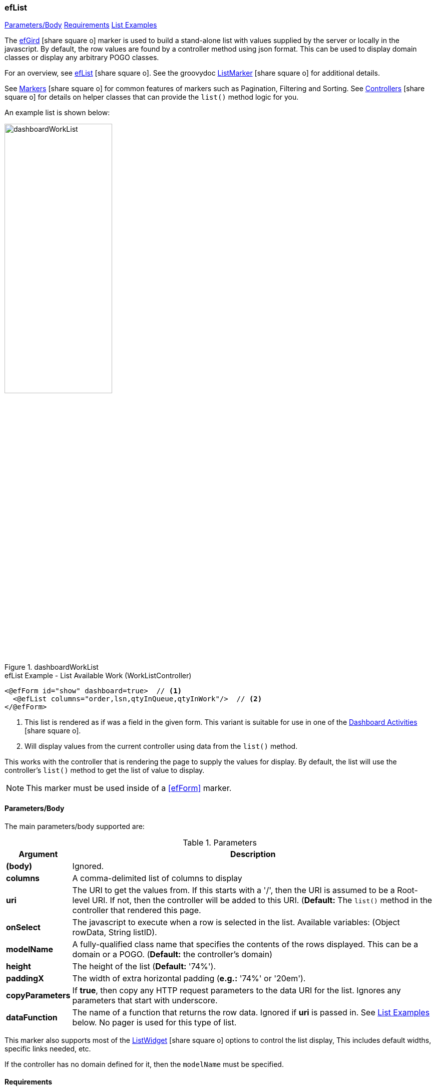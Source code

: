 === efList

ifeval::["{backend}" != "pdf"]

[inline-toc]#<<ef-list-parameters>>#
[inline-toc]#<<ef-list-requirements>>#
[inline-toc]#<<List Examples>>#

endif::[]


The link:guide.html#eflist[efGird^] icon:share-square-o[role="link-blue"] marker
is used to build a stand-alone list with values supplied by the server or
locally in the javascript.
By default, the row values are found by a controller method using json format.
This can be used to display domain classes or display any arbitrary POGO classes.

For an overview, see link:guide.html#eflist[efList^] icon:share-square-o[role="link-blue"].
See the groovydoc
link:groovydoc/org/simplemes/eframe/web/ui/webix/freemarker/ListMarker.html[ListMarker^]
icon:share-square-o[role="link-blue"] for additional details.

See link:guide.html#markers[Markers^] icon:share-square-o[role="link-blue"] for common features
of markers such as Pagination, Filtering and Sorting.
See link:guide.html#controllers[Controllers^] icon:share-square-o[role="link-blue"] for details
on helper classes that can provide the `list()` method logic for you.

An example list is shown below:

image::guis/dashboardWorkList.png[title="dashboardWorkList",align="center", width=50%]

[source,html]
.efList Example - List Available Work (WorkListController)
----
<@efForm id="show" dashboard=true>  // <.>
  <@efList columns="order,lsn,qtyInQueue,qtyInWork"/>  // <.>
</@efForm>
----
<.> This list is rendered as if was a field in the given form.  This variant is suitable
    for use in one of the link:guide.html#dashboard-activities[Dashboard Activities^]
    icon:share-square-o[role="link-blue"].
<.> Will display values from the current controller using data from the `list()` method.

This works with the controller that is rendering the page to supply the values for display.
By default, the list will use the controller's `list()` method to get the list of value to display.

NOTE: This marker must be used inside of a <<efForm>> marker.




[[ef-list-parameters]]
==== Parameters/Body

The main parameters/body supported are:

.Parameters
[cols="1,6"]
|===
|Argument|Description

|*(body)*    |Ignored.
| *columns*  | A comma-delimited list of columns to display
| *uri*      | The URI to get the values from.  If this starts with a '/', then the
               URI is assumed to be a Root-level URI.  If not, then the controller
               will be added to this URI.
               (*Default:* The `list()` method in the controller that rendered this page.
| *onSelect* | The javascript to execute when a row is selected in the list.
               Available variables: (Object rowData, String listID).
| *modelName*  | A fully-qualified class name that specifies the contents of the rows displayed.
                 This can be a domain or a POGO. (*Default:* the controller's domain)
|*height*    | The height of the list (*Default:* '74%').
|*paddingX*  | The width of extra horizontal padding (*e.g.:* '74%' or '20em').
|*copyParameters*  | If *true*, then copy any HTTP request parameters to the data URI for
                     the list.  Ignores any parameters that start with underscore.
| *dataFunction* | The name of a function that returns the row data.  Ignored
                   if *uri* is passed in.  See <<List Examples>> below.
                   No pager is used for this type of list.

|===



This marker also supports most of the
link:groovydoc/org/simplemes/eframe/web/ui/webix/widget/ListWidget.html[ListWidget^]
icon:share-square-o[role="link-blue"] options to control the list display,
This includes default widths, specific links needed, etc.

If the controller has no domain defined for it, then the `modelName` must be specified.


[[ef-list-requirements]]
==== Requirements

* The controller must implement a standard `list()` method that supports *json* format
  and structures the output with two top-level elements:
** `total_count` - The total number of rows available (integer).
** `data` - The actual list data (an array of each row's values).
* The columns have standard labels defined in _messages.properties_.
  See link:guide.html#internationalization[Internationalization^] icon:share-square-o[role="link-blue"].
* The domain classes for child and foreign key references have
  link:guide.html#key-fields[Key Fields^] icon:share-square-o[role="link-blue"]
  defined for the top-level domain object.


==== List Examples

ifeval::["{backend}" != "pdf"]

[inline-toc]#<<Basic List Example>>#
[inline-toc]#<<List dataFunction Example>>#
[inline-toc]#<<List onSelect Example>>#

endif::[]



===== Basic List Example

This example is served up from the OrderController, which has a `list()` method.  It has
a domain defined: Order.

[source,html]
.efList Example - Use of list() method - Dashboard Activity
----
<script>
  <@efForm id="workList" dashboard="true">  // <.>
    <@efList columns="order,product,qtyToBuild,qtyReleased"/>
  </@efForm>
</script>
----
<.> The list must be inside of a <<efForm>>.  This example is used as a dashboard activity.


===== List dataFunction Example

This example provides the data in a function.  This should not be used in production, but is
a good way to mock up the list behavior.

[source,html]
.efList Example - Use of dataFunction
----
<script>
  ${params._variable}.buildData = function() {  // <.>
    return [{order: 'ABC1'}, {order: 'ABC1'}];
  }

  <@efForm id="theOrderListForm${params._panel}" dashboard="true">
    <@efList id="theOrderList${params._panel}" columns="order,product,qtyInQueue"
             dataFunction="${params._variable}.buildData" model="sample.pogo.FindWorkResponse"/>  // <.>
  </@efForm>
</script>
----
<.> This function returns the data to display in the list.
<.> The `dataFunction` parameter is used to generate the list of data.

===== List onSelect Example

This example use javascript logic executed when the user selects a row.  

[source,html]
.efList Example - Use of onSelect.
----
<script>
  ${params._variable}.onSelect = function(rowData, listID) {  // <.>
    console.log(rowData);
  }

  <@efForm id="theOrderListForm${params._panel}" dashboard="true">
    <@efList id="theOrderList${params._panel}" columns="order,product,workCenter"
             uri="/order/findWork" model="sample.pogo.FindWorkResponse"
             onSelect="${params._variable}.onSelect(rowData, listID)" />  // <.>
  </@efForm>
</script>
----
<.> The function that handles the selection event.
<.> Specifies the javascript to execute when the selection happens.

